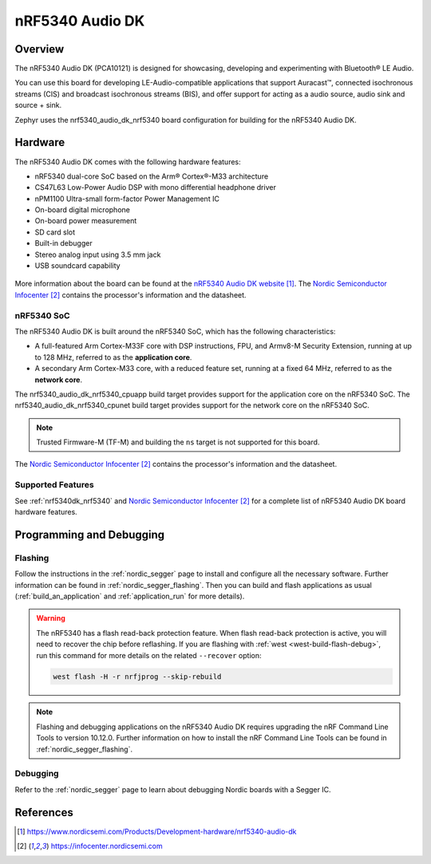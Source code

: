 .. _nrf5340_audio_dk_nrf5340:

nRF5340 Audio DK
################

Overview
********

The nRF5340 Audio DK (PCA10121) is designed for showcasing, developing and experimenting
with Bluetooth® LE Audio.

You can use this board for developing LE-Audio-compatible applications that support Auracast™,
connected isochronous streams (CIS) and broadcast isochronous streams (BIS),
and offer support for acting as a audio source, audio sink and source + sink.

Zephyr uses the nrf5340_audio_dk_nrf5340 board configuration for building
for the nRF5340 Audio DK.

Hardware
********

The nRF5340 Audio DK comes with the following hardware features:

* nRF5340 dual-core SoC based on the Arm® Cortex®-M33 architecture
* CS47L63 Low-Power Audio DSP with mono differential headphone driver
* nPM1100 Ultra-small form-factor Power Management IC
* On-board digital microphone
* On-board power measurement
* SD card slot
* Built-in debugger
* Stereo analog input using 3.5 mm jack
* USB soundcard capability

.. figure:: img/nrf5340_audio_dk.jpg
     :align: center
     :alt: nRF5340 DK

More information about the board can be found at the `nRF5340 Audio DK website`_. The `Nordic Semiconductor Infocenter`_
contains the processor's information and the datasheet.

nRF5340 SoC
===========

The nRF5340 Audio DK is built around the nRF5340 SoC, which has the following characteristics:

* A full-featured Arm Cortex-M33F core with DSP instructions,
  FPU, and Armv8-M Security Extension, running at up to 128 MHz,
  referred to as the **application core**.
* A secondary Arm Cortex-M33 core, with a reduced feature set,
  running at a fixed 64 MHz, referred to as the **network core**.

The nrf5340_audio_dk_nrf5340_cpuapp build target provides support for the application
core on the nRF5340 SoC. The nrf5340_audio_dk_nrf5340_cpunet build target provides
support for the network core on the nRF5340 SoC.

.. note::
   Trusted Firmware-M (TF-M) and building the ``ns`` target is not supported for this board.

The `Nordic Semiconductor Infocenter`_ contains the processor's information and
the datasheet.

Supported Features
==================

See :ref:`nrf5340dk_nrf5340` and `Nordic Semiconductor Infocenter`_
for a complete list of nRF5340 Audio DK board hardware features.


Programming and Debugging
*************************

Flashing
========

Follow the instructions in the :ref:`nordic_segger` page to install
and configure all the necessary software. Further information can be
found in :ref:`nordic_segger_flashing`. Then you can build and flash
applications as usual (:ref:`build_an_application` and
:ref:`application_run` for more details).

.. warning::

   The nRF5340 has a flash read-back protection feature. When flash read-back
   protection is active, you will need to recover the chip before reflashing.
   If you are flashing with :ref:`west <west-build-flash-debug>`, run
   this command for more details on the related ``--recover`` option:

   .. code-block:: console

      west flash -H -r nrfjprog --skip-rebuild

.. note::

   Flashing and debugging applications on the nRF5340 Audio DK requires
   upgrading the nRF Command Line Tools to version 10.12.0. Further
   information on how to install the nRF Command Line Tools can be
   found in :ref:`nordic_segger_flashing`.

Debugging
=========

Refer to the :ref:`nordic_segger` page to learn about debugging Nordic
boards with a Segger IC.

References
**********

.. target-notes::

.. _nRF5340 Audio DK website:
   https://www.nordicsemi.com/Products/Development-hardware/nrf5340-audio-dk
.. _Nordic Semiconductor Infocenter: https://infocenter.nordicsemi.com
